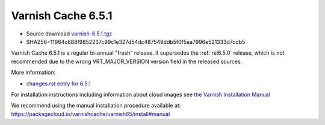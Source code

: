 .. _rel6.5.1:

Varnish Cache 6.5.1
===================

* Source download `varnish-6.5.1.tgz </downloads/varnish-6.5.1.tgz>`_

* SHA256=11964c688f9852237c99c1e327d54dc487549ddb5f0f5aa7996e521333d7cdb5

Varnish Cache 6.5.1 is a regular bi-annual "fresh" release. It supersedes
the :ref:`rel6.5.0` release, which is not recommended due to the wrong
VRT_MAJOR_VERSION version field in the released sources.

More information:

* `changes.rst entry for 6.5.1 <https://github.com/varnishcache/varnish-cache/blob/6.5/doc/changes.rst>`_

For installation instructions including information about cloud images see
`the Varnish Installation Manual </docs/trunk/installation/index.html>`_

We recommend using the manual installation procedure available at:
https://packagecloud.io/varnishcache/varnish65/install#manual

